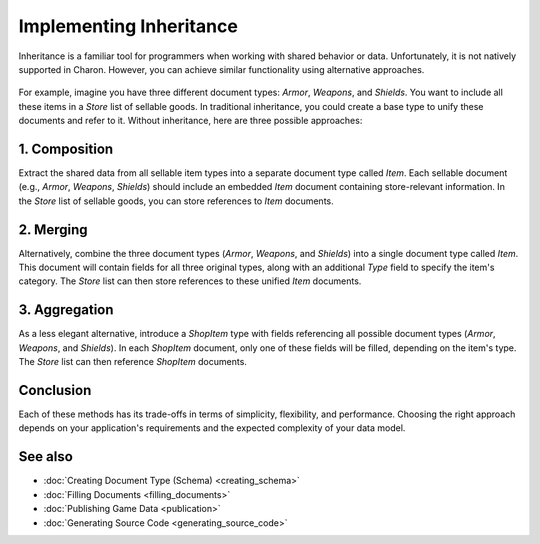 Implementing Inheritance
========================

Inheritance is a familiar tool for programmers when working with shared behavior or data. Unfortunately, it is not natively supported in Charon. However, you can achieve similar functionality using alternative approaches.

.. figure:: ./inheritance_start.png

For example, imagine you have three different document types: `Armor`, `Weapons`, and `Shields`. You want to include all these items in a `Store` list of sellable goods. In traditional inheritance, you could create a base type to unify these documents and refer to it. Without inheritance, here are three possible approaches:

1. Composition
---------------

Extract the shared data from all sellable item types into a separate document type called `Item`. Each sellable document (e.g., `Armor`, `Weapons`, `Shields`) should include an embedded `Item` document containing store-relevant information. In the `Store` list of sellable goods, you can store references to `Item` documents.

.. figure:: ./inheritance_composition.png

2. Merging
----------

Alternatively, combine the three document types (`Armor`, `Weapons`, and `Shields`) into a single document type called `Item`. This document will contain fields for all three original types, along with an additional `Type` field to specify the item's category. The `Store` list can then store references to these unified `Item` documents.

.. figure:: ./inheritance_merging.png

3. Aggregation
--------------

As a less elegant alternative, introduce a `ShopItem` type with fields referencing all possible document types (`Armor`, `Weapons`, and `Shields`). In each `ShopItem` document, only one of these fields will be filled, depending on the item's type. The `Store` list can then reference `ShopItem` documents.

.. figure:: ./inheritance_aggregation.png

Conclusion
----------

Each of these methods has its trade-offs in terms of simplicity, flexibility, and performance. Choosing the right approach depends on your application's requirements and the expected complexity of your data model.

See also
--------

- :doc:`Creating Document Type (Schema) <creating_schema>`
- :doc:`Filling Documents <filling_documents>`
- :doc:`Publishing Game Data <publication>`
- :doc:`Generating Source Code <generating_source_code>`
